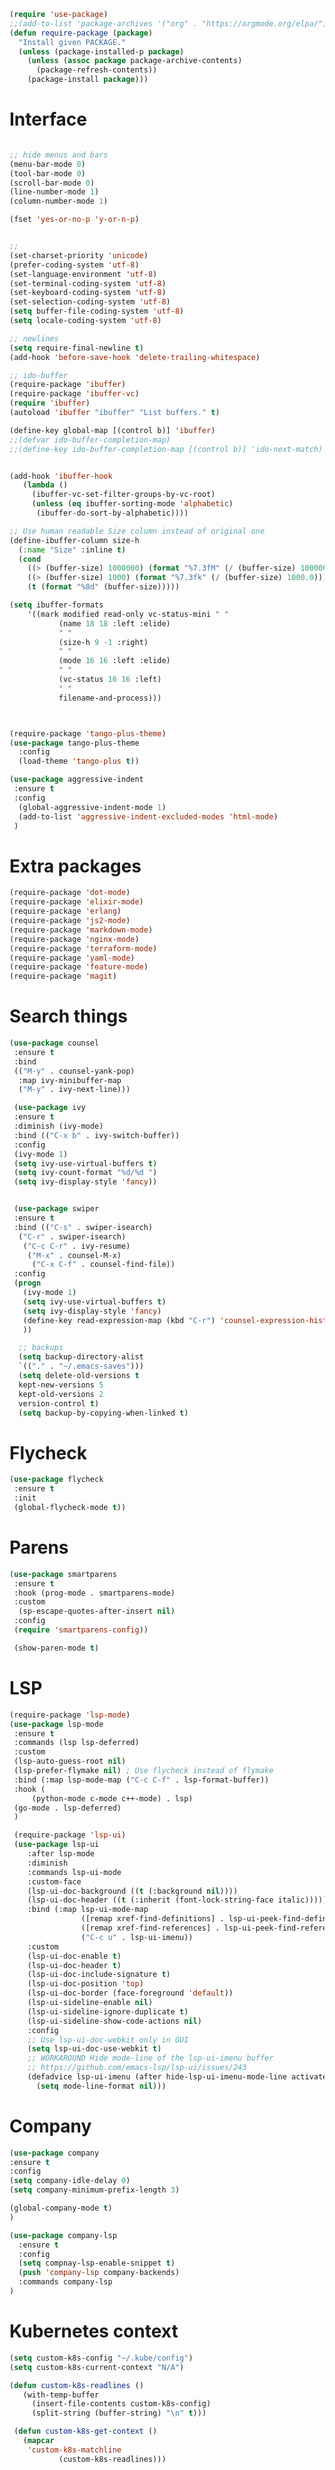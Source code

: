 #+STARTUP: overview
#+PROPERTY: header-args :comments yes :results silent

#+BEGIN_SRC emacs-lisp
(require 'use-package)
;;(add-to-list 'package-archives '("org" . "https://orgmode.org/elpa/") t)
(defun require-package (package)
  "Install given PACKAGE."
  (unless (package-installed-p package)
    (unless (assoc package package-archive-contents)
      (package-refresh-contents))
    (package-install package)))
#+END_SRC


* Interface
  #+BEGIN_SRC emacs-lisp

   ;; hide menus and bars
   (menu-bar-mode 0)
   (tool-bar-mode 0)
   (scroll-bar-mode 0)
   (line-number-mode 1)
   (column-number-mode 1)

   (fset 'yes-or-no-p 'y-or-n-p)


   ;;
   (set-charset-priority 'unicode)
   (prefer-coding-system 'utf-8)
   (set-language-environment 'utf-8)
   (set-terminal-coding-system 'utf-8)
   (set-keyboard-coding-system 'utf-8)
   (set-selection-coding-system 'utf-8)
   (setq buffer-file-coding-system 'utf-8)
   (setq locale-coding-system 'utf-8)

   ;; newlines
   (setq require-final-newline t)
   (add-hook 'before-save-hook 'delete-trailing-whitespace)

   ;; ido-buffer
   (require-package 'ibuffer)
   (require-package 'ibuffer-vc)
   (require 'ibuffer)
   (autoload 'ibuffer "ibuffer" "List buffers." t)

   (define-key global-map [(control b)] 'ibuffer)
   ;;(defvar ido-buffer-completion-map)
   ;;(define-key ido-buffer-completion-map [(control b)] 'ido-next-match)


   (add-hook 'ibuffer-hook
      (lambda ()
        (ibuffer-vc-set-filter-groups-by-vc-root)
        (unless (eq ibuffer-sorting-mode 'alphabetic)
         (ibuffer-do-sort-by-alphabetic))))

   ;; Use human readable Size column instead of original one
   (define-ibuffer-column size-h
     (:name "Size" :inline t)
     (cond
       ((> (buffer-size) 1000000) (format "%7.3fM" (/ (buffer-size) 1000000.0)))
       ((> (buffer-size) 1000) (format "%7.3fk" (/ (buffer-size) 1000.0)))
       (t (format "%8d" (buffer-size)))))

   (setq ibuffer-formats
       '((mark modified read-only vc-status-mini " "
              (name 18 18 :left :elide)
              " "
              (size-h 9 -1 :right)
              " "
              (mode 16 16 :left :elide)
              " "
              (vc-status 16 16 :left)
              " "
              filename-and-process)))



   (require-package 'tango-plus-theme)
   (use-package tango-plus-theme
     :config
     (load-theme 'tango-plus t))

   (use-package aggressive-indent
    :ensure t
    :config
     (global-aggressive-indent-mode 1)
     (add-to-list 'aggressive-indent-excluded-modes 'html-mode)
    )

  #+END_SRC

* Extra packages
  #+BEGIN_SRC emacs-lisp
   (require-package 'dot-mode)
   (require-package 'elixir-mode)
   (require-package 'erlang)
   (require-package 'js2-mode)
   (require-package 'markdown-mode)
   (require-package 'nginx-mode)
   (require-package 'terraform-mode)
   (require-package 'yaml-mode)
   (require-package 'feature-mode)
   (require-package 'magit)
  #+END_SRC

* Search things
  #+BEGIN_SRC emacs-lisp
    (use-package counsel
     :ensure t
     :bind
     (("M-y" . counsel-yank-pop)
      :map ivy-minibuffer-map
      ("M-y" . ivy-next-line)))

     (use-package ivy
     :ensure t
     :diminish (ivy-mode)
     :bind (("C-x b" . ivy-switch-buffer))
     :config
     (ivy-mode 1)
     (setq ivy-use-virtual-buffers t)
     (setq ivy-count-format "%d/%d ")
     (setq ivy-display-style 'fancy))


     (use-package swiper
     :ensure t
     :bind (("C-s" . swiper-isearch)
      ("C-r" . swiper-isearch)
       ("C-c C-r" . ivy-resume)
        ("M-x" . counsel-M-x)
         ("C-x C-f" . counsel-find-file))
     :config
     (progn
       (ivy-mode 1)
       (setq ivy-use-virtual-buffers t)
       (setq ivy-display-style 'fancy)
       (define-key read-expression-map (kbd "C-r") 'counsel-expression-history)
       ))

      ;; backups
      (setq backup-directory-alist
      `(("." . "~/.emacs-saves")))
      (setq delete-old-versions t
      kept-new-versions 5
      kept-old-versions 2
      version-control t)
      (setq backup-by-copying-when-linked t)

  #+END_SRC

* Flycheck
  #+BEGIN_SRC emacs-lisp
    (use-package flycheck
     :ensure t
     :init
     (global-flycheck-mode t))
  #+END_SRC

* Parens

  #+BEGIN_SRC emacs-lisp
    (use-package smartparens
     :ensure t
     :hook (prog-mode . smartparens-mode)
     :custom
      (sp-escape-quotes-after-insert nil)
     :config
     (require 'smartparens-config))

     (show-paren-mode t)
  #+END_SRC

* LSP

  #+BEGIN_SRC emacs-lisp
   (require-package 'lsp-mode)
   (use-package lsp-mode
    :ensure t
    :commands (lsp lsp-deferred)
    :custom
    (lsp-auto-guess-root nil)
    (lsp-prefer-flymake nil) ; Use flycheck instead of flymake
    :bind (:map lsp-mode-map ("C-c C-f" . lsp-format-buffer))
    :hook (
        (python-mode c-mode c++-mode) . lsp)
	(go-mode . lsp-deferred)
	)

    (require-package 'lsp-ui)
    (use-package lsp-ui
       :after lsp-mode
       :diminish
       :commands lsp-ui-mode
       :custom-face
       (lsp-ui-doc-background ((t (:background nil))))
       (lsp-ui-doc-header ((t (:inherit (font-lock-string-face italic)))))
       :bind (:map lsp-ui-mode-map
                   ([remap xref-find-definitions] . lsp-ui-peek-find-definitions)
                   ([remap xref-find-references] . lsp-ui-peek-find-references)
                   ("C-c u" . lsp-ui-imenu))
       :custom
       (lsp-ui-doc-enable t)
       (lsp-ui-doc-header t)
       (lsp-ui-doc-include-signature t)
       (lsp-ui-doc-position 'top)
       (lsp-ui-doc-border (face-foreground 'default))
       (lsp-ui-sideline-enable nil)
       (lsp-ui-sideline-ignore-duplicate t)
       (lsp-ui-sideline-show-code-actions nil)
       :config
       ;; Use lsp-ui-doc-webkit only in GUI
       (setq lsp-ui-doc-use-webkit t)
       ;; WORKAROUND Hide mode-line of the lsp-ui-imenu buffer
       ;; https://github.com/emacs-lsp/lsp-ui/issues/243
       (defadvice lsp-ui-imenu (after hide-lsp-ui-imenu-mode-line activate)
         (setq mode-line-format nil)))
  #+END_SRC

* Company
  #+BEGIN_SRC emacs-lisp
     (use-package company
     :ensure t
     :config
     (setq company-idle-delay 0)
     (setq company-minimum-prefix-length 3)

     (global-company-mode t)
     )

     (use-package company-lsp
       :ensure t
       :config
       (setq compnay-lsp-enable-snippet t)
       (push 'company-lsp company-backends)
       :commands company-lsp
     )
   #+END_SRC

* Kubernetes context
  #+BEGIN_SRC emacs-lisp
    (setq custom-k8s-config "~/.kube/config")
    (setq custom-k8s-current-context "N/A")

    (defun custom-k8s-readlines ()
       (with-temp-buffer
         (insert-file-contents custom-k8s-config)
         (split-string (buffer-string) "\n" t)))

     (defun custom-k8s-get-context ()
       (mapcar
        'custom-k8s-matchline
               (custom-k8s-readlines)))

     (defun custom-k8s-matchline (line)
       (save-match-data
         (and (string-match "current-context: \\(.*\\)" line)
              (setq custom-k8s-current-context (match-string 1 line)))))


     (defun custom-k8s-context ()
       (interactive)
       (custom-k8s-get-context)
       (format "%s" custom-k8s-current-context)
       )

  #+END_SRC

* Modeline
  #+BEGIN_SRC emacs-lisp
    (require-package 'telephone-line)
    (require 'cl)

    (use-package telephone-line
       :ensure t
       :config
       (use-package telephone-line-utils)
       (use-package telephone-line-separators)
       (if window-system
           (setq telephone-line-primary-left-separator 'telephone-line-halfcos-left)
         (setq telephone-line-primary-right-separator 'telephone-line-cubed-right)
         )


       (use-package telephone-line-segments)


       (telephone-line-defsegment k8s-segment ()
         (format "k8s: %s" (custom-k8s-context))
         )

       (setq telephone-line-lhs
             '((evil   . (k8s-segment))
               (accent . (telephone-line-vc-segment
                          telephone-line-process-segment))
               (nil . (telephone-line-buffer-segment))))

       (telephone-line-mode 1)
       )
  #+END_SRC

* Go
  #+BEGIN_SRC emacs-lisp
    (require-package 'go-mode)
    (add-hook 'before-save-hook #'gofmt-before-save)
    (add-to-list 'exec-path (expand-file-name "~/go/bin/godef") )

    (lambda ()
    (setq indent-tabs-mode 1)
    (setq tab-width 4))

    (let ((govet (flycheck-checker-get 'go-vet 'command)))
      (when (equal (cadr govet) "tool")
      (setf (cdr govet) (cddr govet))))
  #+END_SRC

* Ruby
#+BEGIN_SRC emacs-lisp
   (require-package 'ruby-mode)
   (require-package 'ruby-refactor)
   (require-package 'rubocop)
   (require-package 'exec-path-from-shell)
   (require-package 'rvm)

   (use-package rvm
     :init
     (rvm-use-default))
     (setq flycheck-ruby-rubocop-executable "~/bin/rubocop-shim")
   (use-package ruby-mode
     :init
     (defvar ruby-basic-offset 4)
     (add-hook 'ruby-mode-hook 'ruby-refactor-mode-launch)
     (add-hook 'ruby-mode-hook (lambda () (hs-minor-mode)))
     (setq ruby-insert-encoding-magic-comment nil)
     ;; (add-hook 'ruby-mode-hook 'whitespace-mode)
     (eval-after-load "hideshow"
       '(add-to-list 'hs-special-modes-alist
                     `(ruby-mode
                       ,(rx (or "def" "class" "module" "do" "{" "[")) ; Block start
                       ,(rx (or "}" "]" "end"))                       ; Block end
                       ,(rx (or "#" "=begin"))                        ; comment start
                       ruby-forward-sexp nil)))
     )
   (global-set-key (kbd "C-h") 'hs-toggle-hiding)
#+END_SRC
* C modes
#+BEGIN_SRC emacs-lisp
   (defvar c-default-style "bsd")
   (defvar c-basic-offset 4)

   (defvar c++-mode-map)
   (defvar c++-auto-hungry-initial-state)
   (defvar c++-delete-function)
   (defvar c++-tab-always-indent)
   (defvar super-tab-mode)
   (defvar indent-tabs-mode)
   (defvar c-indent-level)
   (defvar c-continued-statement-offset)
   (defvar c++-empty-arglist-indent)

   (defun my-c++-mode-hook ()
     (define-key c++-mode-map "\C-m" 'reindent-then-newline-and-indent)
     (define-key c++-mode-map "\C-ce" 'c-comment-edit)
     (setq c++-auto-hungry-initial-state 'none)
     (setq c++-delete-function 'backward-delete-char)
     (setq c++-tab-always-indent t)
     (setq super-tab-mode t)
     (setq indent-tabs-mode nil)
     (setq c-indent-level 4)
     (setq c-continued-statement-offset 4)
     (setq c++-empty-arglist-indent 4)
     (c-set-style "stroustrup")
     )

   (defun my-objc-mode-hook ()
     (setq indent-tabs-mode nil)
     ;; (setq super-tab-mode t)
     ;; BSD-ish indentation style
     (setq c-indent-level 4)
     )


   (defvar c-mode-map)
   (defvar c-auto-hungry-initial-state)
   (defvar c-delete-function)
   (defvar c-tab-always-indent)
   (defvar super-tab-mode)
   (defvar c-indent-level)
   (defvar c-continued-statement-offset)
   (defvar c-brace-offset)
   (defvar c-argdecl-indent)
   (defvar c-label-offset)

   (defun my-c-mode-hook ()
     (setq tab-width 8)
     (setq indent-tabs-mode nil)
     (define-key c-mode-map "\C-m" 'reindent-then-newline-and-indent)
     (define-key c-mode-map "\C-ce" 'c-comment-edit)
     (setq c-auto-hungry-initial-state 'none)
     (setq c-delete-function 'backward-delete-char)
     (setq c-tab-always-indent t)
     (setq super-tab-mode t)
     ;; BSD-ish indentation style
     (setq c-indent-level 4)
     (setq c-continued-statement-offset 4)
     (setq c-brace-offset -4)
     (setq c-argdecl-indent 0)
     (setq c-label-offset -4)
     (c-set-style "stroustrup")
     )

   ;; Add all of the hooks...
   (add-hook 'c++-mode-hook 'my-c++-mode-hook)
   (add-hook 'c-mode-hook 'my-c-mode-hook)
   (add-hook 'objc-mode-hook 'my-objc-mode-hook)
   (add-hook 'c++-mode-hook 'show-ws-highlight-tabs)
   (add-hook 'c++-mode-hook 'show-ws-highlight-trailing-whitespace)
   (add-hook 'c-mode-hook 'show-ws-highlight-tabs)
   (add-hook 'c-mode-hook 'show-ws-highlight-trailing-whitespace)
   (add-hook 'objc-mode-hook 'show-ws-highlight-tabs)
   (add-hook 'objc-mode-hook 'show-ws-highlight-trailing-whitespace)

   ;; toggle between header and file:
   (add-hook 'c-mode-common-hook (lambda() (local-set-key (kbd "C-c o") 'ff-find-other-file)))


   ;; insert header guard
   (defun insert-header-guard ()
     (interactive)
     (if (string-match "\\.h\\(h\\|xx\\)?$" (buffer-name))
         (let ((header-guard
                (upcase (replace-regexp-in-string "[-.]" "_" (buffer-name)))))
           (save-excursion
             (goto-char (point-min))
             (insert "#ifndef " header-guard "_\n")
             (insert "# define " header-guard "_\n\n")
             (goto-char (point-max))
             (insert "\n#endif /* !" header-guard "_ */")))
       (message "Invalid C/C++ header file.")))

#+END_SRC
* Automodes
  #+BEGIN_SRC emacs-lisp

  (setq auto-mode-alist
      (append '(
                ("\\.cpp$"       . c++-mode)
                ("\\.cxx$"       . c++-mode)
                ("\\.hxx$"       . c++-mode)
                ("\\.hpp$"       . c++-mode)
                ("\\.h$"         . c-mode)
                ("\\.hh$"        . c++-mode)
                ("\\.idl$"       . c++-mode)
                ("\\.ipp$"       . c++-mode)
                ("\\.pp$"       . puppet-mode)
                ("\\.erl$"       . erlang-mode)
                ("\\.ex[s]?$"       . elixir-mode)
                ("\\.elixir$"       . elixir-mode)
                ("\\.c$"         . c-mode)
                ("\\.pl$"        . perl-mode)
                ("\\.pm$"        . perl-mode)
                ("\\.java$"      . java-mode)
                ("\\.js$"        . js-mode)
                ("\\.dot$"        . dot-mode)
                ("\\.inc$"       . php-mode)
                ("\\.php$"       . php-mode)
                ("\\.hs$"       . haskell-mode)
                ("\\.hi$"       . haskell-mode)
                ("\\.go$"       . go-mode)
                ;;("\\.groovy$"       . groovy-mode)
                ("\\.lhs$"       . haskell-mode)
                ("\\.ml[ily]?$" . tuareg-mode)
                ("\\.tf" . terraform-mode)
                ("\\.topml$" . tuareg-mode)
                ("\\.txt$"       . text-mode)
                ("\\.http$"       . restclient-mode)
                ("\\.rb$"        . ruby-mode)
                ("\\.rbw$"       . ruby-mode)
                ("\\.yaml$"        . yaml-mode)
                ("\\.yml$"       . yaml-mode)
                ("\\.sql$"       . sql-mode)
                ("\\.rake$"       . ruby-mode)
                ("\\Rakefile$"    . ruby-mode)
                ("\\spec.rb$"    . rspec-mode)
                ("\\.feature$"   . cucumber-mode)
                ("\\.el$"   . lisp-mode)
                ("\\.html$" . web-mode)
                ("\\.*nginx.*\.conf$" . nginx-mode)
                ("\\.conf$" . conf-mode)
                ("\\.rhtml$"      . web-mode)
                ("\\.erb$"      . web-mode)
                ("\\.css$"       . css-mode)
                ("\\.occ$"       . occam-mode)
                ("\\.scsh$"      . scheme-mode)
                ("\\.m$"         . objc-mode)
                ("\\TODO$"         . org-mode)
                ("\\.org$"         . org-mode)
                ("\\.mm$"         . objc-mode)
                ("\\.md$"         . markdown-mode)
                ("\\.MD$"         . markdown-mode)
                ("\\.feature$"    . feature-mode)
                ("\\.markdown$"         . markdown-mode))
              auto-mode-alist))

              (autoload 'ansi-color-for-comint-mode-on "ansi-color" nil t)

  #+END_SRC
* Fun
 #+BEGIN_SRC emacs-lisp

   (defun move-line-up ()
     "Move up the current line."
     (interactive)
     (transpose-lines 1)
     (forward-line -2)
     (indent-according-to-mode))

   (defun move-line-down ()
     "Move down the current line."
     (interactive)
     (forward-line 1)
     (transpose-lines 1)
     (forward-line -1)
     (indent-according-to-mode))

   (global-set-key [(control shift up)]  'move-line-up)
   (global-set-key [(control shift down)]  'move-line-down)
   ;; moving and indenting
   (defun move-region (start end n)
     "Move the current region up or down by N lines."
     (interactive "r\np")
     (let ((line-text (delete-and-extract-region start end)))
       (forward-line n)
       (let ((start (point)))
         (insert line-text)
         (setq deactivate-mark nil)
         (set-mark start))))

   (defun move-region-up (start end n)
     "Move the current line up by N lines."
     (interactive "r\np")
     (move-region start end (if (null n) -1 (- n))))

   (defun move-region-down (start end n)
     "Move the current line down by N lines."
     (interactive "r\np")
     (move-region start end (if (null n) 1 n)))


   (defun iwb ()
     "indent whole buffer"
     (interactive)
     (delete-trailing-whitespace)
     (indent-region (point-min) (point-max) nil)
     (untabify (point-min) (point-max))
     )

 #+END_SRC

(package-archives)
